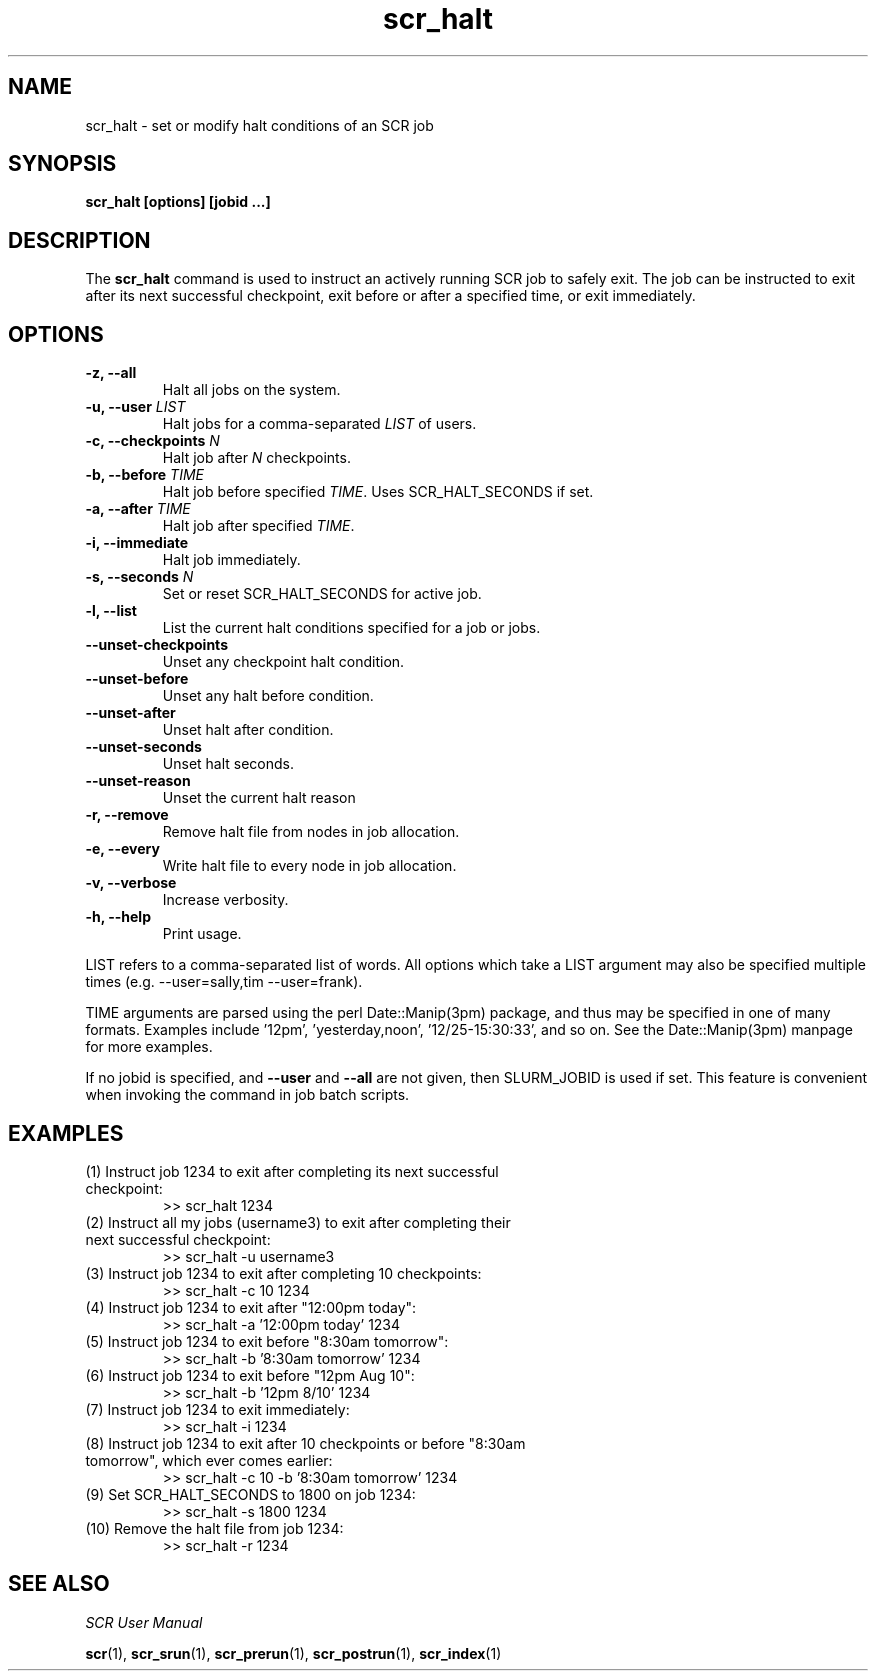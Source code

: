 .TH scr_halt 1  "" "SCR" "SCR"

.SH NAME
scr_halt \- set or modify halt conditions of an SCR job

.SH SYNOPSIS
.B scr_halt [options] [jobid ...]

.SH DESCRIPTION
The \fBscr_halt\fR command is used to instruct an actively running SCR
job to safely exit.  The job can be instructed to exit after its next
successful checkpoint, exit before or after a specified time, or exit
immediately.

.SH OPTIONS
.TP
.BI "-z, --all"
Halt all jobs on the system.
.TP
.BI "-u, --user " LIST
Halt jobs for a comma-separated \fILIST\fR of users.
.TP
.BI "-c, --checkpoints " N
Halt job after \fIN\fR checkpoints.
.TP
.BI "-b, --before " TIME
Halt job before specified \fITIME\fR.  Uses SCR_HALT_SECONDS if set.
.TP
.BI "-a, --after " TIME
Halt job after specified \fITIME\fR.
.TP
.BI "-i, --immediate"
Halt job immediately.
.TP
.BI "-s, --seconds " N
Set or reset SCR_HALT_SECONDS for active job.
.TP
.BI "-l, --list"
List the current halt conditions specified for a job or jobs.
.TP
.BI "--unset-checkpoints"
Unset any checkpoint halt condition.
.TP
.BI "--unset-before"
Unset any halt before condition.
.TP
.BI "--unset-after"
Unset halt after condition.
.TP
.BI "--unset-seconds"
Unset halt seconds.
.TP
.BI "--unset-reason"
Unset the current halt reason
.TP
.BI "-r, --remove"
Remove halt file from nodes in job allocation.
.TP
.BI "-e, --every"
Write halt file to every node in job allocation.
.TP
.BI "-v, --verbose"
Increase verbosity.
.TP
.BI "-h, --help"
Print usage.
.LP
LIST refers to a comma-separated list of words. All options which take a
LIST argument may also be specified multiple times
(e.g. --user=sally,tim --user=frank).
.LP
TIME arguments are parsed using the perl Date::Manip(3pm) package,
and thus may be specified in one of many formats.
Examples include '12pm', 'yesterday,noon', '12/25-15:30:33', and so on.
See the Date::Manip(3pm) manpage for more examples.
.LP
If no jobid is specified, and \fB--user\fR and \fB--all\fR are not given,
then SLURM_JOBID is used if set.  This feature is convenient when invoking
the command in job batch scripts.

.SH EXAMPLES
.TP
(1) Instruct job 1234 to exit after completing its next successful checkpoint:
.nf
>> scr_halt 1234
.fi
.TP
(2) Instruct all my jobs (username3) to exit after completing their next successful checkpoint:
.nf
>> scr_halt -u username3
.fi
.TP
(3) Instruct job 1234 to exit after completing 10 checkpoints:
.nf
>> scr_halt -c 10 1234
.fi
.TP
(4) Instruct job 1234 to exit after "12:00pm today":
.nf
>> scr_halt -a '12:00pm today' 1234
.fi
.TP
(5) Instruct job 1234 to exit before "8:30am tomorrow":
.nf
>> scr_halt -b '8:30am tomorrow' 1234
.fi
.TP
(6) Instruct job 1234 to exit before "12pm Aug 10":
.nf
>> scr_halt -b '12pm 8/10' 1234
.fi
.TP
(7) Instruct job 1234 to exit immediately:
.nf
>> scr_halt -i 1234
.fi
.TP
(8) Instruct job 1234 to exit after 10 checkpoints or before "8:30am tomorrow", which ever comes earlier:
.nf
>> scr_halt -c 10 -b '8:30am tomorrow' 1234
.fi
.TP
(9) Set SCR_HALT_SECONDS to 1800 on job 1234:
.nf
>> scr_halt -s 1800 1234
.fi
.TP
(10) Remove the halt file from job 1234:
.nf
>> scr_halt -r 1234
.fi

.SH SEE ALSO
\fISCR User Manual\fR
.LP
\fBscr\fR(1), \fBscr_srun\fR(1), \fBscr_prerun\fR(1),
\fBscr_postrun\fR(1), \fBscr_index\fR(1)
